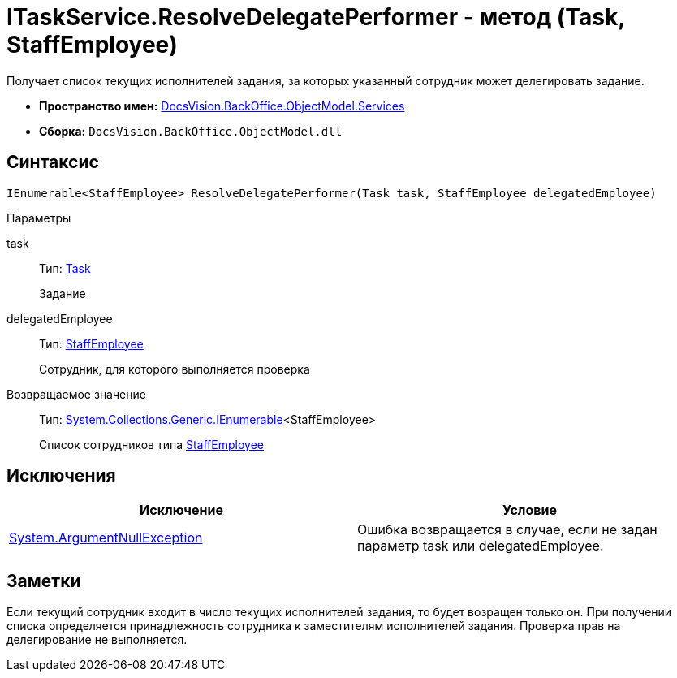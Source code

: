 = ITaskService.ResolveDelegatePerformer - метод (Task, StaffEmployee)

Получает список текущих исполнителей задания, за которых указанный сотрудник может делегировать задание.

* *Пространство имен:* xref:api/DocsVision/BackOffice/ObjectModel/Services/Services_NS.adoc[DocsVision.BackOffice.ObjectModel.Services]
* *Сборка:* `DocsVision.BackOffice.ObjectModel.dll`

== Синтаксис

[source,csharp]
----
IEnumerable<StaffEmployee> ResolveDelegatePerformer(Task task, StaffEmployee delegatedEmployee)
----

Параметры

task::
Тип: xref:api/DocsVision/BackOffice/ObjectModel/Task_CL.adoc[Task]
+
Задание
delegatedEmployee::
Тип: xref:api/DocsVision/BackOffice/ObjectModel/StaffEmployee_CL.adoc[StaffEmployee]
+
Сотрудник, для которого выполняется проверка

Возвращаемое значение::
Тип: http://msdn.microsoft.com/ru-ru/library/9eekhta0.aspx[System.Collections.Generic.IEnumerable]<StaffEmployee>
+
Список сотрудников типа xref:api/DocsVision/BackOffice/ObjectModel/StaffEmployee_CL.adoc[StaffEmployee]

== Исключения

[cols=",",options="header"]
|===
|Исключение |Условие
|http://msdn.microsoft.com/ru-ru/library/system.argumentnullexception.aspx[System.ArgumentNullException] |Ошибка возвращается в случае, если не задан параметр task или delegatedEmployee.
|===

== Заметки

Если текущий сотрудник входит в число текущих исполнителей задания, то будет возращен только он. При получении списка определяется принадлежность сотрудника к заместителям исполнителей задания. Проверка прав на делегирование не выполняется.
